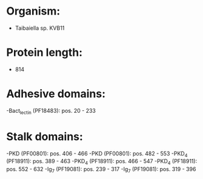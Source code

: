 * Organism:
- Taibaiella sp. KVB11
* Protein length:
- 814
* Adhesive domains:
-Bact_lectin (PF18483): pos. 20 - 233
* Stalk domains:
-PKD (PF00801): pos. 406 - 466
-PKD (PF00801): pos. 482 - 553
-PKD_4 (PF18911): pos. 389 - 463
-PKD_4 (PF18911): pos. 466 - 547
-PKD_4 (PF18911): pos. 552 - 632
-Ig_7 (PF19081): pos. 239 - 317
-Ig_7 (PF19081): pos. 319 - 396

